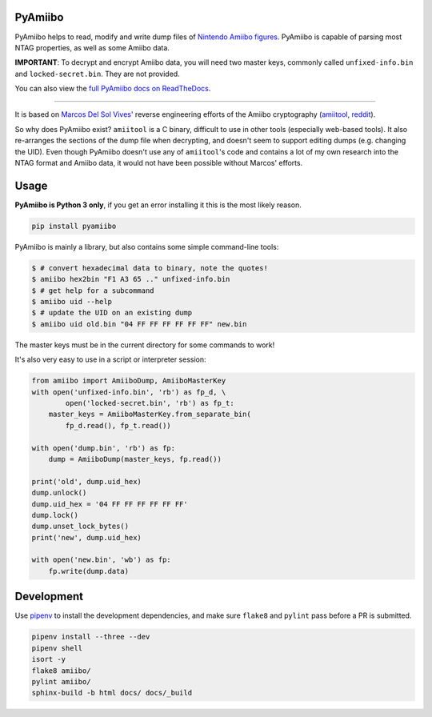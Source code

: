 PyAmiibo
========

PyAmiibo helps to read, modify and write dump files of `Nintendo Amiibo figures <https://www.nintendo.com/amiibo/>`_. PyAmiibo is capable of parsing most NTAG properties, as well as some Amiibo data.

**IMPORTANT**: To decrypt and encrypt Amiibo data, you will need two master keys, commonly called ``unfixed-info.bin`` and ``locked-secret.bin``. They are not provided.

You can also view the `full PyAmiibo docs on ReadTheDocs <http://pyamiibo.readthedocs.io/en/latest/>`_.

------

It is based on `Marcos Del Sol Vives' <https://github.com/socram8888>`_ reverse engineering efforts of the Amiibo cryptography (`amiitool <https://github.com/socram8888/amiitool>`_, `reddit <https://www.reddit.com/r/amiibros/comments/328hqz/amiibo_encryption_reverseengineering/>`_).

So why does PyAmiibo exist? ``amiitool`` is a C binary, difficult to use in other tools (especially web-based tools). It also re-arranges the sections of the dump file when decrypting, and doesn't seem to support editing dumps (e.g. changing the UID). Even though PyAmiibo doesn't use any of ``amiitool``'s code and contains a lot of my own research into the NTAG format and Amiibo data, it would not have been possible without Marcos' efforts.

Usage
=====

**PyAmiibo is Python 3 only**, if you get an error installing it this is the most likely reason.

.. code-block:: bash

    pip install pyamiibo

PyAmiibo is mainly a library, but also contains some simple command-line tools:

.. code-block:: console

    $ # convert hexadecimal data to binary, note the quotes!
    $ amiibo hex2bin "F1 A3 65 .." unfixed-info.bin
    $ # get help for a subcommand
    $ amiibo uid --help
    $ # update the UID on an existing dump
    $ amiibo uid old.bin "04 FF FF FF FF FF FF" new.bin

The master keys must be in the current directory for some commands to work!

It's also very easy to use in a script or interpreter session:

.. code-block:: python3

    from amiibo import AmiiboDump, AmiiboMasterKey
    with open('unfixed-info.bin', 'rb') as fp_d, \
            open('locked-secret.bin', 'rb') as fp_t:
        master_keys = AmiiboMasterKey.from_separate_bin(
            fp_d.read(), fp_t.read())

    with open('dump.bin', 'rb') as fp:
        dump = AmiiboDump(master_keys, fp.read())

    print('old', dump.uid_hex)
    dump.unlock()
    dump.uid_hex = '04 FF FF FF FF FF FF'
    dump.lock()
    dump.unset_lock_bytes()
    print('new', dump.uid_hex)

    with open('new.bin', 'wb') as fp:
        fp.write(dump.data)

Development
===========

Use `pipenv <https://docs.pipenv.org>`_ to install the development dependencies, and make sure ``flake8`` and ``pylint`` pass before a PR is submitted.

.. code-block:: bash

    pipenv install --three --dev
    pipenv shell
    isort -y
    flake8 amiibo/
    pylint amiibo/
    sphinx-build -b html docs/ docs/_build


